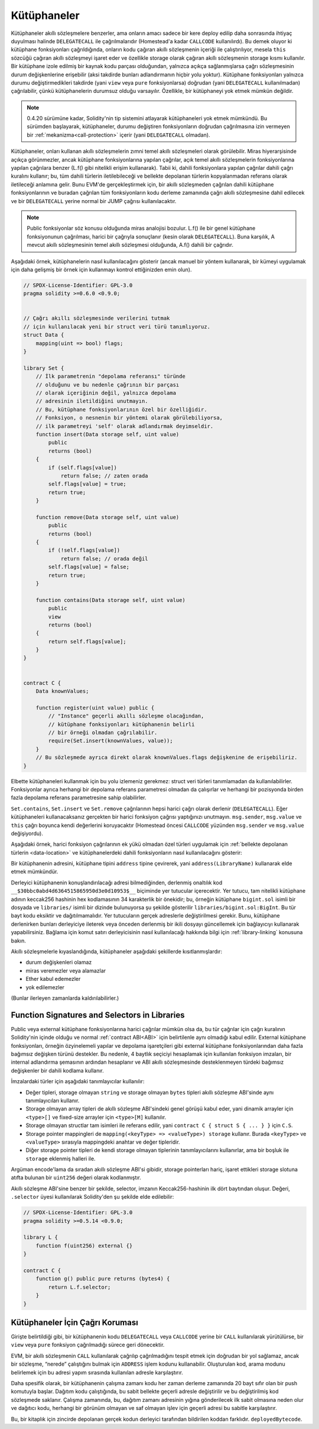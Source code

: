 .. index:: ! library, callcode, delegatecall

.. _libraries:

*********
Kütüphaneler
*********

Kütüphaneler akıllı sözleşmelere benzerler, ama onların amacı sadece bir kere deploy edilip
daha sonrasında ihtiyaç duyulması halinde ``DELEGATECALL`` ile çağrılmalarıdır
(Homestead'a kadar ``CALLCODE`` kullanılırdı). Bu demek oluyor ki kütüphane fonksiyonları
çağrıldığında, onların kodu çağıran akıllı sözleşmenin içeriği ile çalıştırılıyor, mesela ``this``
sözcüğü çağıran akıllı sözleşmeyi işaret eder ve özellikle storage olarak çağıran akıllı sözleşmenin
storage kısmı kullanılır. Bir kütüphane izole edilmiş bir kaynak kodu parçası olduğundan, 
yalnızca açıkça sağlanmışlarsa çağrı sözleşmesinin durum değişkenlerine erişebilir 
(aksi takdirde bunları adlandırmanın hiçbir yolu yoktur). Kütüphane fonksiyonları yalnızca 
durumu değiştirmedikleri takdirde (yani ``view`` veya ``pure`` fonksiyonlarsa) doğrudan 
(yani ``DELEGATECALL`` kullanılmadan) çağrılabilir, çünkü kütüphanelerin durumsuz 
olduğu varsayılır. Özellikle, bir kütüphaneyi yok etmek mümkün değildir.

.. note::
    0.4.20 sürümüne kadar, Solidity'nin tip sistemini atlayarak kütüphaneleri yok etmek mümkündü.
    Bu sürümden başlayarak, kütüphaneler, durumu değiştiren fonksiyonların doğrudan çağrılmasına 
    izin vermeyen bir :ref:`mekanizma<call-protection>` içerir (yani ``DELEGATECALL`` olmadan).

Kütüphaneler, onları kullanan akıllı sözleşmelerin zımni temel akıllı sözleşmeleri olarak görülebilir. 
Miras hiyerarşisinde açıkça görünmezler, ancak kütüphane fonksiyonlarına yapılan çağrılar, 
açık temel akıllı sözleşmelerin fonksiyonlarına yapılan çağrılara benzer 
(L.f() gibi nitelikli erişim kullanarak). 
Tabii ki, dahili fonksiyonlara yapılan çağrılar dahili çağrı kuralını kullanır; 
bu, tüm dahili türlerin iletilebileceği ve bellekte depolanan türlerin kopyalanmadan 
referans olarak iletileceği anlamına gelir. Bunu EVM'de gerçekleştirmek için, bir akıllı sözleşmeden 
çağrılan dahili kütüphane fonksiyonlarının ve buradan çağrılan tüm fonksiyonların kodu 
derleme zamanında çağrı akıllı sözleşmesine dahil edilecek ve bir ``DELEGATECALL`` yerine normal 
bir JUMP çağrısı kullanılacaktır.

.. note::
    Public fonksiyonlar söz konusu olduğunda miras analojisi bozulur. 
    L.f() ile bir genel kütüphane fonksiyonunun çağrılması, 
    harici bir çağrıyla sonuçlanır (kesin olarak ``DELEGATECALL``). 
    Buna karşılık, A mevcut akıllı sözleşmesinin temel akıllı sözleşmesi olduğunda, A.f() dahili bir çağrıdır.

.. index:: using for, set

Aşağıdaki örnek, kütüphanelerin nasıl kullanılacağını gösterir 
(ancak manuel bir yöntem kullanarak, bir kümeyi uygulamak için daha gelişmiş 
bir örnek için kullanmayı kontrol ettiğinizden emin olun).

.. code-block:: solidity

    // SPDX-License-Identifier: GPL-3.0
    pragma solidity >=0.6.0 <0.9.0;


    // Çağrı akıllı sözleşmesinde verilerini tutmak 
    // için kullanılacak yeni bir struct veri türü tanımlıyoruz.
    struct Data {
        mapping(uint => bool) flags;
    }

    library Set {
        // İlk parametrenin "depolama referansı" türünde 
        // olduğunu ve bu nedenle çağrının bir parçası 
        // olarak içeriğinin değil, yalnızca depolama 
        // adresinin iletildiğini unutmayın. 
        // Bu, kütüphane fonksiyonlarının özel bir özelliğidir. 
        // Fonksiyon, o nesnenin bir yöntemi olarak görülebiliyorsa, 
        // ilk parametreyi 'self' olarak adlandırmak deyimseldir.
        function insert(Data storage self, uint value)
            public
            returns (bool)
        {
            if (self.flags[value])
                return false; // zaten orada
            self.flags[value] = true;
            return true;
        }

        function remove(Data storage self, uint value)
            public
            returns (bool)
        {
            if (!self.flags[value])
                return false; // orada değil
            self.flags[value] = false;
            return true;
        }

        function contains(Data storage self, uint value)
            public
            view
            returns (bool)
        {
            return self.flags[value];
        }
    }


    contract C {
        Data knownValues;

        function register(uint value) public {
            // "Instance" geçerli akıllı sözleşme olacağından, 
            // kütüphane fonksiyonları kütüphanenin belirli 
            // bir örneği olmadan çağrılabilir.
            require(Set.insert(knownValues, value));
        }
        // Bu sözleşmede ayrıca direkt olarak knownValues.flags değişkenine de erişebiliriz.
    }

Elbette kütüphaneleri kullanmak için bu yolu izlemeniz gerekmez: struct veri türleri 
tanımlamadan da kullanılabilirler. Fonksiyonlar ayrıca herhangi bir depolama 
referans parametresi olmadan da çalışırlar ve herhangi bir pozisyonda 
birden fazla depolama referans parametresine sahip olabilirler.

``Set.contains``, ``Set.insert`` ve ``Set.remove`` çağrılarının hepsi
harici çağrı olarak derlenir (``DELEGATECALL``). Eğer kütüphaneleri kullanacaksanız
gerçekten bir harici fonksiyon çağrısı yaptığınızı unutmayın.
``msg.sender``, ``msg.value`` ve ``this`` çağrı boyunca kendi değerlerini koruyacaktır
(Homestead öncesi ``CALLCODE`` yüzünden ``msg.sender`` ve ``msg.value`` değişiyordu).

Aşağıdaki örnek, harici fonksiyon çağrılarının ek yükü olmadan özel türleri 
uygulamak için :ref:`bellekte depolanan türlerin <data-location>` ve kütüphanelerdeki dahili fonksiyonların 
nasıl kullanılacağını gösterir:

.. code-block:: solidity
    :force:

    // SPDX-License-Identifier: GPL-3.0
    pragma solidity ^0.8.0;

    struct bigint {
        uint[] limbs;
    }

    library BigInt {
        function fromUint(uint x) internal pure returns (bigint memory r) {
            r.limbs = new uint[](1);
            r.limbs[0] = x;
        }

        function add(bigint memory a, bigint memory b) internal pure returns (bigint memory r) {
            r.limbs = new uint[](max(a.limbs.length, b.limbs.length));
            uint carry = 0;
            for (uint i = 0; i < r.limbs.length; ++i) {
                uint limbA = limb(a, i);
                uint limbB = limb(b, i);
                unchecked {
                    r.limbs[i] = limbA + limbB + carry;

                    if (limbA + limbB < limbA || (limbA + limbB == type(uint).max && carry > 0))
                        carry = 1;
                    else
                        carry = 0;
                }
            }
            if (carry > 0) {
                // çok kötü, bir limb eklemeliyiz
                uint[] memory newLimbs = new uint[](r.limbs.length + 1);
                uint i;
                for (i = 0; i < r.limbs.length; ++i)
                    newLimbs[i] = r.limbs[i];
                newLimbs[i] = carry;
                r.limbs = newLimbs;
            }
        }

        function limb(bigint memory a, uint index) internal pure returns (uint) {
            return index < a.limbs.length ? a.limbs[index] : 0;
        }

        function max(uint a, uint b) private pure returns (uint) {
            return a > b ? a : b;
        }
    }

    contract C {
        using BigInt for bigint;

        function f() public pure {
            bigint memory x = BigInt.fromUint(7);
            bigint memory y = BigInt.fromUint(type(uint).max);
            bigint memory z = x.add(y);
            assert(z.limb(1) > 0);
        }
    }

Bir kütüphanenin adresini, kütüphane tipini ``address`` tipine çevirerek, 
yani ``address(LibraryName)`` kullanarak elde etmek mümkündür.

Derleyici kütüphanenin konuşlandırılacağı adresi bilmediğinden, 
derlenmiş onaltılık kod ``__$30bbc0abd4d6364515865950d3e0d10953$__`` biçiminde yer tutucular 
içerecektir. Yer tutucu, tam nitelikli kütüphane adının keccak256 hashinin hex kodlamasının 
34 karakterlik bir önekidir; bu, örneğin kütüphane ``bigint.sol`` isimli bir dosyada
ve ``libraries/`` isimli bir dizinde bulunuyorsa şu şekilde gösterilir ``libraries/bigint.sol:BigInt``. 
Bu tür bayt kodu eksiktir ve dağıtılmamalıdır. Yer tutucuların gerçek adreslerle değiştirilmesi gerekir. 
Bunu, kütüphane derlenirken bunları derleyiciye ileterek veya önceden derlenmiş bir ikili dosyayı 
güncellemek için bağlayıcıyı kullanarak yapabilirsiniz. Bağlama için komut satırı derleyicisinin 
nasıl kullanılacağı hakkında bilgi için :ref:`library-linking` konusuna bakın.

Akıllı sözleşmelerle kıyaslandığında, kütüphaneler aşağıdaki şekillerde kısıtlanmışlardır:

- durum değişkenleri olamaz
- miras veremezler veya alamazlar
- Ether kabul edemezler
- yok edilemezler

(Bunlar ilerleyen zamanlarda kaldırılabilirler.)

.. _library-selectors:
.. index:: ! selector; of a library function

Function Signatures and Selectors in Libraries
==============================================

Public veya external kütüphane fonksiyonlarına harici çağrılar mümkün olsa da, 
bu tür çağrılar için çağrı kuralının Solidity'nin içinde olduğu ve normal 
:ref:`contract ABI<ABI>` için belirtilenle aynı olmadığı kabul edilir. 
External kütüphane fonksiyonları, örneğin özyinelemeli yapılar ve depolama işaretçileri 
gibi external kütüphane fonksiyonlarından daha fazla bağımsız değişken türünü destekler. 
Bu nedenle, 4 baytlık seçiciyi hesaplamak için kullanılan fonksiyon imzaları, 
bir internal adlandırma şemasının ardından hesaplanır ve 
ABI akıllı sözleşmesinde desteklenmeyen türdeki bağımsız değişkenler bir dahili kodlama kullanır.

İmzalardaki türler için aşağıdaki tanımlayıcılar kullanılır:

- Değer tipleri, storage olmayan ``string`` ve storage olmayan ``bytes`` tipleri akıllı sözleşme ABI'sinde aynı tanımlayıcıları kullanır.
- Storage olmayan array tipleri de akıllı sözleşme ABI'sindeki genel görüşü kabul eder, yani dinamik arrayler için ``<type>[]`` ve fixed-size arrayler için ``<type>[M]`` kullanılır.
- Storage olmayan structlar tam isimleri ile referans edilir, yani ``contract C { struct S { ... } }`` için ``C.S``.
- Storage pointer mappingleri de ``mapping(<keyType> => <valueType>) storage`` kullanır. Burada ``<keyType>`` ve ``<valueType>`` sırasıyla mappingdeki anahtar ve değer tipleridir.
- Diğer storage pointer tipleri de kendi storage olmayan tiplerinin tanımlayıcılarını kullanırlar, ama bir boşluk ile ``storage`` eklenmiş halleri ile.

Argüman encode'lama da sıradan akıllı sözleşme ABI'si gibidir, storage pointerları hariç, 
işaret ettikleri storage slotuna atıfta bulunan bir ``uint256`` değeri olarak kodlanmıştır.

Akıllı sözleşme ABI'sine benzer bir şekilde, selector, imzanın Keccak256-hashinin ilk dört baytından oluşur. 
Değeri, ``.selector`` üyesi kullanılarak Solidity'den şu şekilde elde edilebilir:

.. code-block:: solidity

    // SPDX-License-Identifier: GPL-3.0
    pragma solidity >=0.5.14 <0.9.0;

    library L {
        function f(uint256) external {}
    }

    contract C {
        function g() public pure returns (bytes4) {
            return L.f.selector;
        }
    }



.. _call-protection:

Kütüphaneler İçin Çağrı Koruması
=============================

Girişte belirtildiği gibi, bir kütüphanenin kodu ``DELEGATECALL`` veya ``CALLCODE`` 
yerine bir ``CALL`` kullanılarak yürütülürse, bir ``view`` veya ``pure`` fonksiyon
çağrılmadığı sürece geri dönecektir.

EVM, bir akıllı sözleşmenin ``CALL`` kullanılarak çağrılıp çağrılmadığını tespit etmek 
için doğrudan bir yol sağlamaz, ancak bir sözleşme, “nerede” çalıştığını bulmak 
için ``ADDRESS`` işlem kodunu kullanabilir. Oluşturulan kod, arama modunu 
belirlemek için bu adresi yapım sırasında kullanılan adresle karşılaştırır.

Daha spesifik olarak, bir kütüphanenin çalışma zamanı kodu her zaman derleme 
zamanında 20 bayt sıfır olan bir push komutuyla başlar. Dağıtım kodu çalıştığında, 
bu sabit bellekte geçerli adresle değiştirilir ve bu değiştirilmiş kod sözleşmede 
saklanır. Çalışma zamanında, bu, dağıtım zamanı adresinin yığına gönderilecek 
ilk sabit olmasına neden olur ve dağıtıcı kodu, herhangi bir görünüm olmayan ve 
saf olmayan işlev için geçerli adresi bu sabitle karşılaştırır.

Bu, bir kitaplık için zincirde depolanan gerçek kodun
derleyici tarafından bildirilen koddan farklıdır.
``deployedBytecode``.
